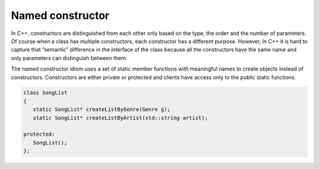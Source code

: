 *****************
Named constructor
*****************

In C++, constructors are distinguished from each other only based on the type, 
the order and the number of parameters. Of course when a class has multiple 
constructors, each constructor has a different purpose. However, in C++ it 
is hard to capture that ”semantic” difference in the interface of the class 
because all the constructors have the same name and only parameters can 
distinguish between them.

The named constructor idiom uses a set of static member functions with meaningful names 
to create objects instead of constructors. Constructors are either private or protected 
and clients have access only to the public static functions.

.. code-block:: cpp

   class SongList
   {
      static SongList* createListByGenre(Genre g);
      static SongList* createListByArtist(std::string artist);
   
   protected:
      SongList();
   };